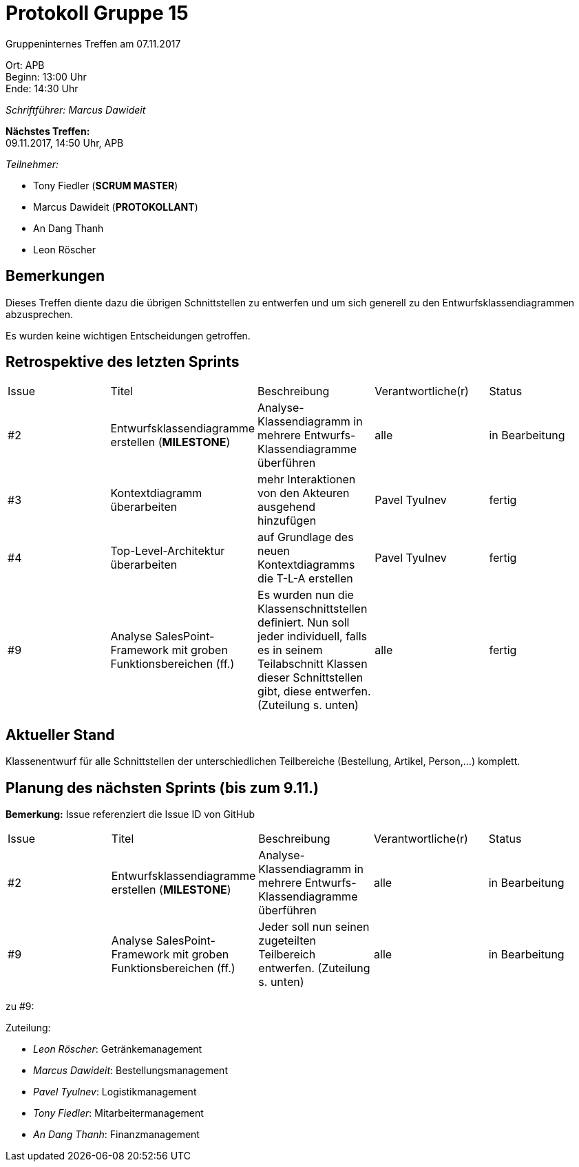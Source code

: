 = Protokoll Gruppe 15

Gruppeninternes Treffen am 07.11.2017

Ort:      APB +
Beginn:   13:00 Uhr +
Ende:     14:30 Uhr

__Schriftführer: Marcus Dawideit__

*Nächstes Treffen:* +
09.11.2017, 14:50 Uhr, APB

__Teilnehmer:__
//Tabellarisch oder Aufzählung, Kennzeichnung von Teilnehmern mit besonderer Rolle (z.B. Kunde)

- Tony Fiedler (*SCRUM MASTER*)
- Marcus Dawideit (*PROTOKOLLANT*)
- An Dang Thanh
- Leon Röscher

== Bemerkungen

Dieses Treffen diente dazu die übrigen Schnittstellen zu entwerfen und um sich generell zu den Entwurfsklassendiagrammen abzusprechen.

Es wurden keine wichtigen Entscheidungen getroffen.

== Retrospektive des letzten Sprints

|===
|Issue |Titel |Beschreibung |Verantwortliche(r) |Status
|#2|Entwurfsklassendiagramme erstellen (*MILESTONE*) |Analyse-Klassendiagramm in mehrere Entwurfs-Klassendiagramme überführen|alle|in Bearbeitung
|#3|Kontextdiagramm überarbeiten|mehr Interaktionen von den Akteuren ausgehend hinzufügen|Pavel Tyulnev|fertig
|#4|Top-Level-Architektur überarbeiten|auf Grundlage des neuen Kontextdiagramms die T-L-A erstellen|Pavel Tyulnev|fertig
|#9|Analyse SalesPoint-Framework mit groben Funktionsbereichen (ff.)|Es wurden nun die Klassenschnittstellen definiert. Nun soll jeder individuell, falls es in seinem Teilabschnitt Klassen dieser Schnittstellen gibt, diese entwerfen. (Zuteilung s. unten)|alle|fertig
|===

== Aktueller Stand

Klassenentwurf für alle Schnittstellen der unterschiedlichen Teilbereiche (Bestellung, Artikel, Person,...) komplett.

== Planung des nächsten Sprints (bis zum 9.11.)

*Bemerkung:* Issue referenziert die Issue ID von GitHub
// See http://asciidoctor.org/docs/user-manual/=tables
[option="headers"]
|===
|Issue |Titel |Beschreibung |Verantwortliche(r) |Status
|#2|Entwurfsklassendiagramme erstellen (*MILESTONE*) |Analyse-Klassendiagramm in mehrere Entwurfs-Klassendiagramme überführen|alle|in Bearbeitung
|#9|Analyse SalesPoint-Framework mit groben Funktionsbereichen (ff.)|Jeder soll nun seinen zugeteilten Teilbereich entwerfen. (Zuteilung s. unten)|alle|in Bearbeitung
|===

zu #9:

Zuteilung:

- __Leon Röscher__: Getränkemanagement
- __Marcus Dawideit__: Bestellungsmanagement
- __Pavel Tyulnev__: Logistikmanagement
- __Tony Fiedler__: Mitarbeitermanagement
- __An Dang Thanh__: Finanzmanagement
